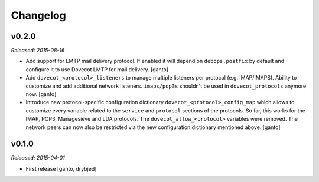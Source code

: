 Changelog
=========

v0.2.0
------

*Released: 2015-08-16*

- Add support for LMTP mail delivery protocol. If enabled it will depend
  on ``debops.postfix`` by default and configure it to use Dovecot LMTP
  for mail delivery. [ganto]

- Add ``dovecot_<protocol>_listeners`` to manage multiple listeners per
  protocol (e.g. IMAP/IMAPS). Ability to customize and add additional network
  listeners. ``imaps/pop3s`` shouldn't be used in ``dovecot_protocols``
  anymore now. [ganto]

- Introduce new protocol-specific configuration dictionary
  ``dovecot_<protocol>_config_map`` which allows to customize every variable
  related to the ``service`` and ``protocol`` sections of the protocols.
  So far, this works for the IMAP, POP3, Managesieve and LDA protocols.
  The ``dovecot_allow_<protocol>`` variables were removed. The network
  peers can now also be restricted via the new configuration dictionary
  mentioned above. [ganto]


v0.1.0
------

*Released: 2015-04-01*

- First release [ganto, drybjed]


